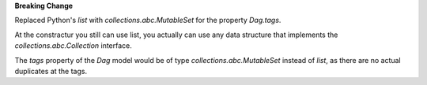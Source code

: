 **Breaking Change**

Replaced Python's `list` with `collections.abc.MutableSet` for the property `Dag.tags`.

At the constractur you still can use list,
you actually can use any data structure that implements the
`collections.abc.Collection` interface.

The `tags` property of the `Dag` model would be of type
`collections.abc.MutableSet` instead of `list`,
as there are no actual duplicates at the tags.
